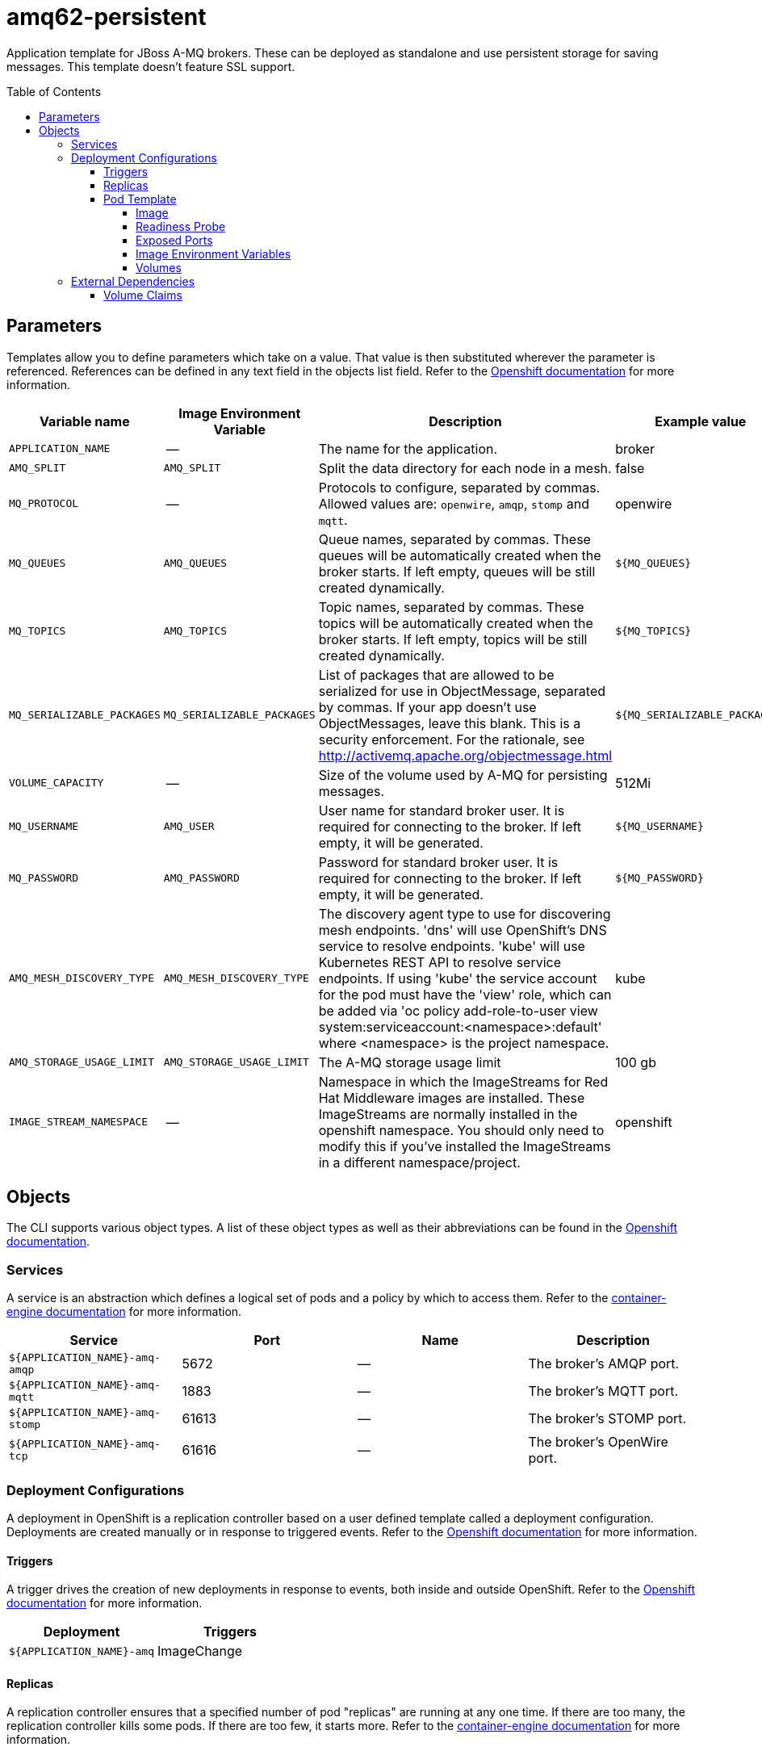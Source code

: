 ////
    AUTOGENERATED FILE - this file was generated via ./gen_template_docs.py.
    Changes to .adoc or HTML files may be overwritten! Please change the
    generator or the input template (./*.in)
////

= amq62-persistent
:toc:
:toc-placement!:
:toclevels: 5

Application template for JBoss A-MQ brokers. These can be deployed as standalone and use persistent storage for saving messages. This template doesn't feature SSL support.

toc::[]


== Parameters

Templates allow you to define parameters which take on a value. That value is then substituted wherever the parameter is referenced.
References can be defined in any text field in the objects list field. Refer to the
https://docs.openshift.org/latest/architecture/core_concepts/templates.html#parameters[Openshift documentation] for more information.

|=======================================================================
|Variable name |Image Environment Variable |Description |Example value |Required

|`APPLICATION_NAME` | -- | The name for the application. | broker | True
|`AMQ_SPLIT` | `AMQ_SPLIT` | Split the data directory for each node in a mesh. | false | False
|`MQ_PROTOCOL` | -- | Protocols to configure, separated by commas.  Allowed values are: `openwire`, `amqp`, `stomp` and `mqtt`. | openwire | False
|`MQ_QUEUES` | `AMQ_QUEUES` | Queue names, separated by commas.  These queues will be automatically created when the broker starts.  If left empty, queues will be still created dynamically. | `${MQ_QUEUES}` | False
|`MQ_TOPICS` | `AMQ_TOPICS` | Topic names, separated by commas.  These topics will be automatically created when the broker starts.  If left empty, topics will be still created dynamically. | `${MQ_TOPICS}` | False
|`MQ_SERIALIZABLE_PACKAGES` | `MQ_SERIALIZABLE_PACKAGES` | List of packages that are allowed to be serialized for use in ObjectMessage, separated by commas. If your app doesn't use ObjectMessages, leave this blank. This is a security enforcement. For the rationale, see http://activemq.apache.org/objectmessage.html | `${MQ_SERIALIZABLE_PACKAGES}` | False
|`VOLUME_CAPACITY` | -- | Size of the volume used by A-MQ for persisting messages. | 512Mi | True
|`MQ_USERNAME` | `AMQ_USER` | User name for standard broker user.  It is required for connecting to the broker.  If left empty, it will be generated. | `${MQ_USERNAME}` | False
|`MQ_PASSWORD` | `AMQ_PASSWORD` | Password for standard broker user.  It is required for connecting to the broker.  If left empty, it will be generated. | `${MQ_PASSWORD}` | False
|`AMQ_MESH_DISCOVERY_TYPE` | `AMQ_MESH_DISCOVERY_TYPE` | The discovery agent type to use for discovering mesh endpoints.  'dns' will use OpenShift's DNS service to resolve endpoints.  'kube' will use Kubernetes REST API to resolve service endpoints.  If using 'kube' the service account for the pod must have the 'view' role, which can be added via 'oc policy add-role-to-user view system:serviceaccount:<namespace>:default' where <namespace> is the project namespace. | kube | False
|`AMQ_STORAGE_USAGE_LIMIT` | `AMQ_STORAGE_USAGE_LIMIT` | The A-MQ storage usage limit | 100 gb | False
|`IMAGE_STREAM_NAMESPACE` | -- | Namespace in which the ImageStreams for Red Hat Middleware images are installed. These ImageStreams are normally installed in the openshift namespace. You should only need to modify this if you've installed the ImageStreams in a different namespace/project. | openshift | True
|=======================================================================



== Objects

The CLI supports various object types. A list of these object types as well as their abbreviations
can be found in the https://docs.openshift.org/latest/cli_reference/basic_cli_operations.html#object-types[Openshift documentation].


=== Services

A service is an abstraction which defines a logical set of pods and a policy by which to access them. Refer to the
https://cloud.google.com/container-engine/docs/services/[container-engine documentation] for more information.

|=============
|Service        |Port  |Name | Description

.1+| `${APPLICATION_NAME}-amq-amqp`
|5672 | --
.1+| The broker's AMQP port.
.1+| `${APPLICATION_NAME}-amq-mqtt`
|1883 | --
.1+| The broker's MQTT port.
.1+| `${APPLICATION_NAME}-amq-stomp`
|61613 | --
.1+| The broker's STOMP port.
.1+| `${APPLICATION_NAME}-amq-tcp`
|61616 | --
.1+| The broker's OpenWire port.
|=============






=== Deployment Configurations

A deployment in OpenShift is a replication controller based on a user defined template called a deployment configuration. Deployments are created manually or in response to triggered events.
Refer to the https://docs.openshift.com/enterprise/3.0/dev_guide/deployments.html#creating-a-deployment-configuration[Openshift documentation] for more information.


==== Triggers

A trigger drives the creation of new deployments in response to events, both inside and outside OpenShift. Refer to the
https://access.redhat.com/beta/documentation/en/openshift-enterprise-30-developer-guide#triggers[Openshift documentation] for more information.

|============
|Deployment | Triggers

|`${APPLICATION_NAME}-amq` | ImageChange
|============



==== Replicas

A replication controller ensures that a specified number of pod "replicas" are running at any one time.
If there are too many, the replication controller kills some pods. If there are too few, it starts more.
Refer to the https://cloud.google.com/container-engine/docs/replicationcontrollers/[container-engine documentation]
for more information.

|============
|Deployment | Replicas

|`${APPLICATION_NAME}-amq` | 1
|============


==== Pod Template




===== Image

|============
|Deployment | Image

|`${APPLICATION_NAME}-amq` | jboss-amq-62
|============



===== Readiness Probe


.${APPLICATION_NAME}-amq
----
/bin/bash -c /opt/amq/bin/readinessProbe.sh
----




===== Exposed Ports

|=============
|Deployments | Name  | Port  | Protocol

.5+| `${APPLICATION_NAME}-amq`
|jolokia | 8778 | `TCP`
|amqp | 5672 | `TCP`
|mqtt | 1883 | `TCP`
|stomp | 61613 | `TCP`
|tcp | 61616 | `TCP`
|=============



===== Image Environment Variables

|=======================================================================
|Deployment |Variable name |Description |Example value

.11+| `${APPLICATION_NAME}-amq`
|`AMQ_USER` | User name for standard broker user.  It is required for connecting to the broker.  If left empty, it will be generated. | `${MQ_USERNAME}`
|`AMQ_PASSWORD` | Password for standard broker user.  It is required for connecting to the broker.  If left empty, it will be generated. | `${MQ_PASSWORD}`
|`AMQ_TRANSPORTS` | -- | `${MQ_PROTOCOL}`
|`AMQ_QUEUES` | Queue names, separated by commas.  These queues will be automatically created when the broker starts.  If left empty, queues will be still created dynamically. | `${MQ_QUEUES}`
|`AMQ_TOPICS` | Topic names, separated by commas.  These topics will be automatically created when the broker starts.  If left empty, topics will be still created dynamically. | `${MQ_TOPICS}`
|`MQ_SERIALIZABLE_PACKAGES` | List of packages that are allowed to be serialized for use in ObjectMessage, separated by commas. If your app doesn't use ObjectMessages, leave this blank. This is a security enforcement. For the rationale, see http://activemq.apache.org/objectmessage.html | `${MQ_SERIALIZABLE_PACKAGES}`
|`AMQ_SPLIT` | Split the data directory for each node in a mesh. | `${AMQ_SPLIT}`
|`AMQ_MESH_DISCOVERY_TYPE` | The discovery agent type to use for discovering mesh endpoints.  'dns' will use OpenShift's DNS service to resolve endpoints.  'kube' will use Kubernetes REST API to resolve service endpoints.  If using 'kube' the service account for the pod must have the 'view' role, which can be added via 'oc policy add-role-to-user view system:serviceaccount:<namespace>:default' where <namespace> is the project namespace. | `${AMQ_MESH_DISCOVERY_TYPE}`
|`AMQ_MESH_SERVICE_NAME` | -- | `${APPLICATION_NAME}-amq-tcp`
|`AMQ_MESH_SERVICE_NAMESPACE` | -- | --
|`AMQ_STORAGE_USAGE_LIMIT` | The A-MQ storage usage limit | `${AMQ_STORAGE_USAGE_LIMIT}`
|=======================================================================



=====  Volumes

|=============
|Deployment |Name  | mountPath | Purpose | readOnly 

|`${APPLICATION_NAME}-amq` | `${APPLICATION_NAME}-amq-pvol` | `/opt/amq/data` | kahadb | false
|=============


=== External Dependencies


==== Volume Claims

A `PersistentVolume` object is a storage resource in an OpenShift cluster. Storage is provisioned by an administrator
by creating `PersistentVolume` objects from sources such as GCE Persistent Disks, AWS Elastic Block Stores (EBS), and NFS mounts.
Refer to the https://docs.openshift.com/enterprise/3.0/dev_guide/persistent_volumes.html#overview[Openshift documentation] for
more information.

|=============
|Name | Access Mode

|`${APPLICATION_NAME}-amq-claim` | ReadWriteMany
|=============







